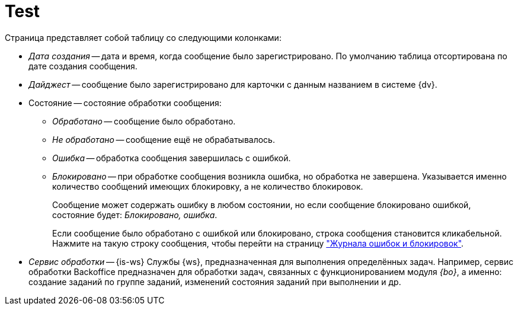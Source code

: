 = Test

.Страница представляет собой таблицу со следующими колонками:
* _Дата создания_ -- дата и время, когда сообщение было зарегистрировано. По умолчанию таблица отсортирована по дате создания сообщения.
+
* _Дайджест_ -- сообщение было зарегистрировано для карточки с данным названием в системе {dv}.
+
[#state]
* Состояние -- состояние обработки сообщения:
+
** _Обработано_ -- сообщение было обработано.
** _Не обработано_ -- сообщение ещё не обрабатывалось.
** _Ошибка_ -- обработка сообщения завершилась с ошибкой.
** _Блокировано_ -- при обработке сообщения возникла ошибка, но обработка не завершена. Указывается именно количество сообщений имеющих блокировку, а не количество блокировок.
+
Сообщение может содержать ошибку в любом состоянии, но если сообщение блокировано ошибкой, состояние будет: _Блокировано, ошибка_.
+
Если сообщение было обработано с ошибкой или блокировано, строка сообщения становится кликабельной. Нажмите на такую строку сообщения, чтобы перейти на страницу xref:block-error-log.adoc["Журнала ошибок и блокировок"].
+
[#service]
* _Сервис обработки_ -- {is-ws} Службы {ws}, предназначенная для выполнения определённых задач. Например, сервис обработки Backoffice предназначен для обработки задач, связанных с функционированием модуля _{bo}_, а именно: создание заданий по группе заданий, изменений состояния заданий при выполнении и др.
